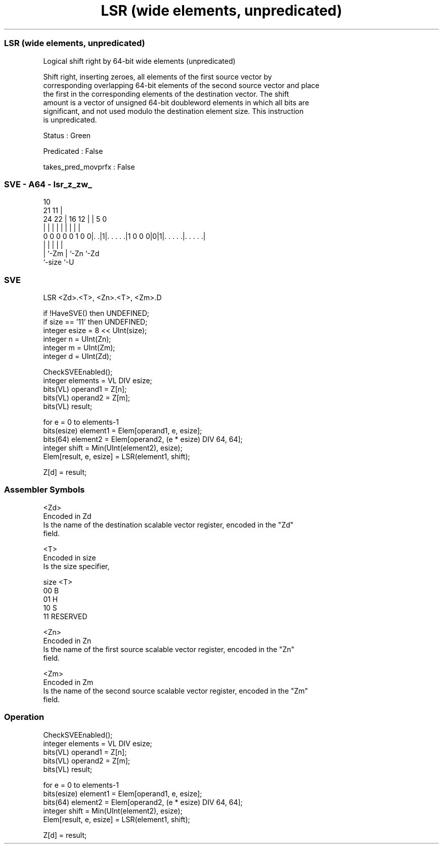.nh
.TH "LSR (wide elements, unpredicated)" "7" " "  "instruction" "sve"
.SS LSR (wide elements, unpredicated)
 Logical shift right by 64-bit wide elements (unpredicated)

 Shift right, inserting zeroes, all elements of the first source vector by
 corresponding overlapping 64-bit elements of the second source vector and place
 the first in the corresponding elements of the destination vector. The shift
 amount is a vector of unsigned 64-bit doubleword elements in which all bits are
 significant, and not used modulo the destination element size. This instruction
 is unpredicated.

 Status : Green

 Predicated : False

 takes_pred_movprfx : False



.SS SVE - A64 - lsr_z_zw_
 
                                                                   
                                             10                    
                       21                  11 |                    
                 24  22 |        16      12 | |         5         0
                  |   | |         |       | | |         |         |
   0 0 0 0 0 1 0 0|. .|1|. . . . .|1 0 0 0|0|1|. . . . .|. . . . .|
                  |     |                   | |         |
                  |     `-Zm                | `-Zn      `-Zd
                  `-size                    `-U
  
  
 
.SS SVE
 
 LSR     <Zd>.<T>, <Zn>.<T>, <Zm>.D
 
 if !HaveSVE() then UNDEFINED;
 if size == '11' then UNDEFINED;
 integer esize = 8 << UInt(size);
 integer n = UInt(Zn);
 integer m = UInt(Zm);
 integer d = UInt(Zd);
 
 CheckSVEEnabled();
 integer elements = VL DIV esize;
 bits(VL) operand1 = Z[n];
 bits(VL) operand2 = Z[m];
 bits(VL) result;
 
 for e = 0 to elements-1
     bits(esize) element1 = Elem[operand1, e, esize];
     bits(64) element2 = Elem[operand2, (e * esize) DIV 64, 64];
     integer shift = Min(UInt(element2), esize);
     Elem[result, e, esize] = LSR(element1, shift);
 
 Z[d] = result;
 

.SS Assembler Symbols

 <Zd>
  Encoded in Zd
  Is the name of the destination scalable vector register, encoded in the "Zd"
  field.

 <T>
  Encoded in size
  Is the size specifier,

  size <T>      
  00   B        
  01   H        
  10   S        
  11   RESERVED 

 <Zn>
  Encoded in Zn
  Is the name of the first source scalable vector register, encoded in the "Zn"
  field.

 <Zm>
  Encoded in Zm
  Is the name of the second source scalable vector register, encoded in the "Zm"
  field.



.SS Operation

 CheckSVEEnabled();
 integer elements = VL DIV esize;
 bits(VL) operand1 = Z[n];
 bits(VL) operand2 = Z[m];
 bits(VL) result;
 
 for e = 0 to elements-1
     bits(esize) element1 = Elem[operand1, e, esize];
     bits(64) element2 = Elem[operand2, (e * esize) DIV 64, 64];
     integer shift = Min(UInt(element2), esize);
     Elem[result, e, esize] = LSR(element1, shift);
 
 Z[d] = result;

